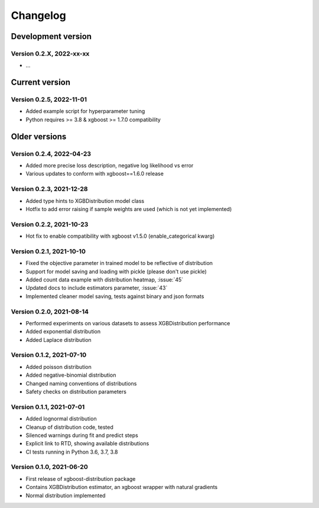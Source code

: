 =========
Changelog
=========

Development version
===================

Version 0.2.X, 2022-xx-xx
--------------------------

- ...


Current version
===============


Version 0.2.5, 2022-11-01
--------------------------

- Added example script for hyperparameter tuning
- Python requires >= 3.8 & xgboost >= 1.7.0 compatibility


Older versions
===============


Version 0.2.4, 2022-04-23
--------------------------
- Added more precise loss description, negative log likelihood vs error
- Various updates to conform with xgboost==1.6.0 release


Version 0.2.3, 2021-12-28
--------------------------

- Added type hints to XGBDistribution model class
- Hotfix to add error raising if sample weights are used (which is not yet implemented)


Version 0.2.2, 2021-10-23
--------------------------

- Hot fix to enable compatibility with xgboost v1.5.0 (enable_categorical kwarg)


Version 0.2.1, 2021-10-10
--------------------------

- Fixed the objective parameter in trained model to be reflective of distribution
- Support for model saving and loading with pickle (please don't use pickle)
- Added count data example with distribution heatmap, :issue:`45`
- Updated docs to include estimators parameter, :issue:`43`
- Implemented cleaner model saving, tests against binary and json formats


Version 0.2.0, 2021-08-14
--------------------------

- Performed experiments on various datasets to assess XGBDistribution performance
- Added exponential distribution
- Added Laplace distribution


Version 0.1.2, 2021-07-10
-------------------------

- Added poisson distribution
- Added negative-binomial distribution
- Changed naming conventions of distributions
- Safety checks on distribution parameters


Version 0.1.1, 2021-07-01
-------------------------

- Added lognormal distribution
- Cleanup of distribution code, tested
- Silenced warnings during fit and predict steps
- Explicit link to RTD, showing available distributions
- CI tests running in Python 3.6, 3.7, 3.8


Version 0.1.0, 2021-06-20
-------------------------

- First release of xgboost-distribution package
- Contains XGBDistribution estimator, an xgboost wrapper with natural gradients
- Normal distribution implemented
